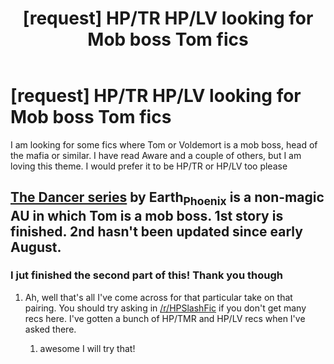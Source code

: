 #+TITLE: [request] HP/TR HP/LV looking for Mob boss Tom fics

* [request] HP/TR HP/LV looking for Mob boss Tom fics
:PROPERTIES:
:Author: Ezzymzzy
:Score: 0
:DateUnix: 1508369950.0
:DateShort: 2017-Oct-19
:FlairText: Request
:END:
I am looking for some fics where Tom or Voldemort is a mob boss, head of the mafia or similar. I have read Aware and a couple of others, but I am loving this theme. I would prefer it to be HP/TR or HP/LV too please


** [[https://archiveofourown.org/series/754716][The Dancer series]] by Earth_Phoenix is a non-magic AU in which Tom is a mob boss. 1st story is finished. 2nd hasn't been updated since early August.
:PROPERTIES:
:Author: larkscope
:Score: 1
:DateUnix: 1508370748.0
:DateShort: 2017-Oct-19
:END:

*** I jut finished the second part of this! Thank you though
:PROPERTIES:
:Author: Ezzymzzy
:Score: 1
:DateUnix: 1508374320.0
:DateShort: 2017-Oct-19
:END:

**** Ah, well that's all I've come across for that particular take on that pairing. You should try asking in [[/r/HPSlashFic]] if you don't get many recs here. I've gotten a bunch of HP/TMR and HP/LV recs when I've asked there.
:PROPERTIES:
:Author: larkscope
:Score: 1
:DateUnix: 1508381261.0
:DateShort: 2017-Oct-19
:END:

***** awesome I will try that!
:PROPERTIES:
:Author: Ezzymzzy
:Score: 1
:DateUnix: 1508432585.0
:DateShort: 2017-Oct-19
:END:
